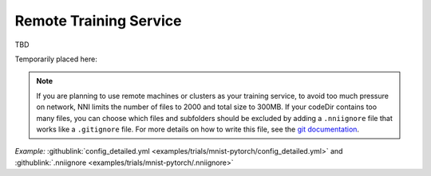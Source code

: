 Remote Training Service
=======================

TBD

Temporarily placed here:

.. _nniignore:

.. Note:: If you are planning to use remote machines or clusters as your training service, to avoid too much pressure on network, NNI limits the number of files to 2000 and total size to 300MB. If your codeDir contains too many files, you can choose which files and subfolders should be excluded by adding a ``.nniignore`` file that works like a ``.gitignore`` file. For more details on how to write this file, see the `git documentation <https://git-scm.com/docs/gitignore#_pattern_format>`__.

*Example:* :githublink:`config_detailed.yml <examples/trials/mnist-pytorch/config_detailed.yml>` and :githublink:`.nniignore <examples/trials/mnist-pytorch/.nniignore>`
